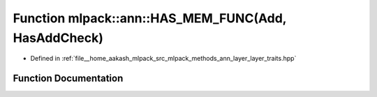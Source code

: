 .. _exhale_function_namespacemlpack_1_1ann_1a923497f92d9b28cfe7143d40e00c6bfc:

Function mlpack::ann::HAS_MEM_FUNC(Add, HasAddCheck)
====================================================

- Defined in :ref:`file__home_aakash_mlpack_src_mlpack_methods_ann_layer_layer_traits.hpp`


Function Documentation
----------------------


.. doxygenfunction:: mlpack::ann::HAS_MEM_FUNC(Add, HasAddCheck)
